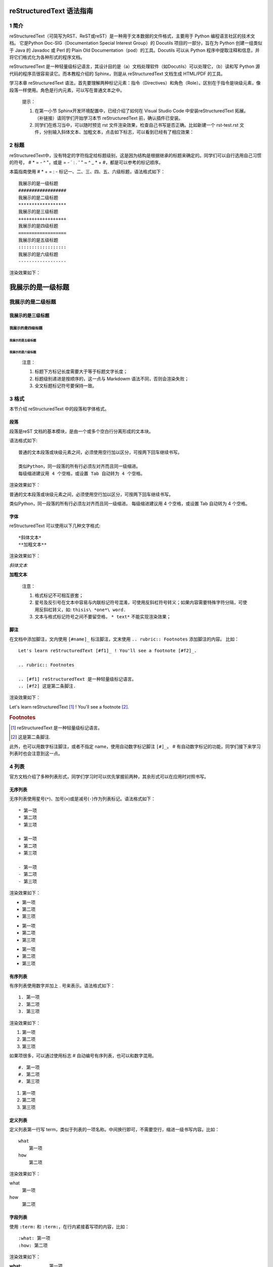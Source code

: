 reStructuredText 语法指南
###########################
1 简介
*******
reStructuredText（可简写为RST、ReST或reST）是一种用于文本数据的文件格式，主要用于 Python 编程语言社区的技术文档。
它是Python Doc-SIG（Documentation Special Interest Group）的 Docutils 项目的一部分，旨在为 Python 创建一组类似于 Java 的 Javadoc 或 Perl 的 Plain Old Documentation（pod）的工具。Docutils 可以从 Python 程序中提取注释和信息，并将它们格式化为各种形式的程序文档。

reStructuredText 是一种轻量级标记语言，其设计目的是（a）文档处理软件（如Docutils）可以处理它，（b）读和写 Python 源代码的程序员很容易读它。而本教程介绍的 Sphinx，则是从 reStructuredText 文档生成 HTML/PDF 的工具。

学习本章 reStructuredText 语法，首先要理解两种标记元素：指令（Directives）和角色（Role）。区别在于指令是块级元素，像段落一样使用。角色是行内元素，可以写在普通文本之中。

    提示：

    1. 在第一小节 Sphinx开发环境配置中，已经介绍了如何在 Visual Studio Code 中安装reStructuredText 拓展。（补链接）请同学们开始学习本节 reStructuredText 前，确认插件已安装。
    2. 同学们在练习当中，可以随时预览 rst 文件渲染效果，检查自己书写是否正确。比如新建一个 rst-test.rst 文件，分别输入斜体文本、加粗文本，点击如下标志，可以看到已经有了相应效果：

.. image:: images/rst-welcome-preview.jpg
.. image:: images/rst-preview-result.jpg


2 标题
********
reStructuredText中，没有特定的字符指定给标题级别，这是因为结构是根据继承的标题来确定的。同学们可以自行选用自己习惯的符号， # * = - ^ "，或是 = - ` : . ' " ~ ^ _ * + #，都是可以参考的标记顺序。

本篇指南使用 # * + = : - 标记一、二、三、四、五、六级标题，语法格式如下： ::

    我展示的是一级标题
    ##################
    我展示的是二级标题
    ******************
    我展示的是三级标题
    ++++++++++++++++++
    我展示的是四级标题
    ==================
    我展示的是五级标题
    ::::::::::::::::::
    我展示的是六级标题
    ------------------


渲染效果如下：

我展示的是一级标题
##################
我展示的是二级标题
******************
我展示的是三级标题
++++++++++++++++++
我展示的是四级标题
==================
我展示的是五级标题
::::::::::::::::::
我展示的是六级标题
------------------

    注意：

    1. 标题下方标记长度需要大于等于标题文字长度；
    2. 标题级别递进是按顺序的，这一点与 Markdowm 语法不同，否则会渲染失败；
    3. 全文标题标记符号要保持一致。

3 格式
********
本节介绍 reStructuredText 中的段落和字体格式。

段落
++++++
段落是reST 文档的基本模块，是由一个或多个空白行分离形成的文本块。

语法格式如下:: 

    普通的文本段落或块级元素之间，必须使用空行加以区分，可按两下回车继续书写。

    类似Python，同一段落的所有行必须左对齐而且同一级缩进。
    每级缩进建议用 4 个空格，或设置 Tab 自动转为 4 个空格。

渲染效果如下：

普通的文本段落或块级元素之间，必须使用空行加以区分，可按两下回车继续书写。

类似Python，同一段落的所有行必须左对齐而且同一级缩进。
每级缩进建议用 4 个空格，或设置 Tab 自动转为 4 个空格。

字体
++++++
reStructuredText 可以使用以下几种文字格式::

    *斜体文本*
    **加粗文本**

渲染效果如下：

*斜体文本*

**加粗文本**

    注意：

    1. 格式标记不可相互嵌套；
    2. 星号及反引号在文本中容易与内联标记符号混淆，可使用反斜杠符号转义；如果内容需要特殊字符分隔，可使用反斜杠转义，如: ``thisis\ *one*\ word.``
    3. 文本与格式标记符号之间不要留空格， ``* text*`` 不能实现渲染效果；

脚注
+++++
在文档中添加脚注，文内使用 ``[#name]_`` 标注脚注，文末使用 ``.. rubric:: Footnotes`` 添加脚注的内容。
比如： ::

    Let's learn reStructuredText [#f1]_ ! You'll see a footnote [#f2]_.

    .. rubric:: Footnotes

    .. [#f1] reStructuredText 是一种轻量级标记语言。
    .. [#f2] 这是第二条脚注.


渲染效果如下：

Let's learn reStructuredText [#f1]_ ! You'll see a footnote [#f2]_.

.. rubric:: Footnotes

.. [#f1] reStructuredText 是一种轻量级标记语言。
.. [#f2] 这是第二条脚注.

此外，也可以用数字标注脚注，或者不指定 name，使用自动数字标记脚注 ``[#]_``。 # 有自动数字标记的功能，同学们接下来学习列表时也会注意到这一点。

4 列表
********
官方文档介绍了多种列表形式，同学们学习时可以优先掌握前两种，其余形式可以在应用时对照书写。

无序列表
++++++++
无序列表使用星号(``*``)、加号(``+``)或是减号(``-``)作为列表标记。语法格式如下： ::

    * 第一项
    * 第二项
    * 第三项

    + 第一项
    + 第二项
    + 第三项

    - 第一项
    - 第二项
    - 第三项

渲染效果如下：

* 第一项
* 第二项
* 第三项

+ 第一项
+ 第二项
+ 第三项

- 第一项
- 第二项
- 第三项

有序列表
++++++++
有序列表使用数字并加上 . 号来表示。语法格式如下： ::

    1. 第一项
    2. 第二项
    3. 第三项

渲染效果如下：

1. 第一项
2. 第二项
3. 第三项

如果项很多，可以通过使用标志 # 自动编号有序列表，也可以和数字混用。 ::

    #. 第一项
    #. 第二项
    #. 第三项

#. 第一项
#. 第二项
#. 第三项

定义列表
+++++++++
定义列表第一行写 term，类似于列表的一项名称。中间换行即可，不需要空行，缩进一级书写内容。比如： ::

    what
        第一项
    how
        第二项

渲染效果如下：

what
    第一项
how
    第二项

字段列表
++++++++
使用 ``:term:`` 和 ``:term:``，在行内紧接着写项的内容，比如： ::

    :what: 第一项
    :how: 第二项

渲染效果如下：

:what: 第一项
:how: 第二项

选项列表 
+++++++++
使用``-term``， 后面与具体内容间留出两个或以上空格。比如： ::

    -a  选项一
    -b  选项二

渲染效果如下：

-a  选项一
-b  选项二
   
定义列表、字段列表、选项列表三种形式都可以灵活用自己 term，保证 term 只有一个文本行即可。比如： ::

    -CAT  描述二
    -TC   描述一

渲染效果如下：

-CAT  描述二
-TC   描述一

列表嵌套
+++++++++
与 Markdown 语法类似，RST 中也可以实现列表嵌套。注意父列表与子列表要以空行分隔： ::

    1. 父列表第一项
    2. 父列表第二项

    * 子列表第一项
    * 子列表第二项

    3. 父列表第三项

渲染效果如下：

1. 父列表第一项
2. 父列表第二项

* 子列表第一项
* 子列表第二项

3. 父列表第三项

5 代码
********
单行代码
++++++++
通过反引号实现： \``text`` 

渲染效果即为：``text`` 

代码区块
++++++++
在段落后使用两个连续英文引号标记 ``::`` 引出原始文本块。

代码块段落缩进，多行代码中间不需要空行，与其他文本前后空行分隔，最后有空行，缩进退回到 :: 的位置，就表示退出原始文本块。比如： ::

    第一段文本 ::

       代码区块演示
       展示源代码，不会***渲染***。

    第二段文本

渲染效果如下：

第一段文本 ::

   代码区块演示
   展示源代码，不会***渲染***。

第二段文本

    提示：在 reStructuredText 中，:: 是很神奇的标记：

    1. 如果 :: 标记作为独立段落存在，则整段都不会出现在文档里.
    2. 如果 :: 标记前面有空白，标记将被删除。
    3. 如果 :: 标记前面非空白，标记会被单个冒号取代。

块级代码与代码高亮
++++++++++++++++++
原始文本块不会转换内部的字符，如果有时候写源代码，希望能高亮显示，就需要使用块级代码。

rst 标记格式为： ``.. code:: 语言名`` ，如：

    .. code:: php

        <?php
            if(1 == 1){
                $joke = "Life is short, not int.";
            }
        ?>

渲染效果如下：

.. image:: images/rst-code-highlight.jpg

可以进一步查看 `代码高亮支持列表 <https://pygments.org/languages/>`_，`详细用法 <https://pygments.org/docs/lexers/>`_ 。

6 引用
*******
在reStructuredText中，引用有两种方式，但无论哪一种，引用中都不能使用标题。

引用纯文本
++++++++++
引用一段不需要渲染的纯文本，可以直接使用 ``::`` ，标记方式类似上一小节代码： ::

    :: 

        引用文本

渲染效果如下：
:: 

    引用文本

引用带格式文本
++++++++++++++
如果想在引用里也使用 reStructuredText 的语法标记，缩进就可以实现了，引用会自动换行： ::

(Tab)引用文本，可以 *包含渲染* 

渲染效果如下：

    引用文本，可以 *包含渲染* 

7 链接
******
外部链接
+++++++++
使用外部链接最简便的方式是直接粘贴网址，两端用空格和文本隔开，reStructuredText 会自动把网址转成超链接。如：``http://www.ss.pku.edu.cn``

渲染效果如下：

北京大学软件与微电子学院: http://www.ss.pku.edu.cn

更推荐的形式，是用锚文本来显示一个链接，尖括号包裹网址放在文本后面，注意空格。用一对反引号包裹它们，结尾跟一个下划线。基本标记格式为： ```链接文本 <网址>`_`` 。

比如： ::

    可参考资料：`Sphinx官网 <http://www.sphinx-doc.org/en/master/>`_ ，`reStructuredText 详细说明 <https://docutils.sourceforge.io/docs/ref/rst/restructuredtext.html#sections>`_

渲染效果如下：

可参考资料：`Sphinx官网 <http://www.sphinx-doc.org/en/master/>`_ ，`reStructuredText 详细说明 <https://docutils.sourceforge.io/docs/ref/rst/restructuredtext.html#sections>`_

内部链接
++++++++++
内部链接是通过 Sphinx 提供的 reST role 来实现的。每一级标题都会变成一个锚，标题名加下划线即可创建跳转到此位置的连接。比如回到外部链接所所在位置学习： ``外部链接_``

渲染效果如下：

外部链接_

如果标题当中含有空格，则需要使用反引号将标题括起来。比如回到“5 代码“一节学习，语法格式为：```5 代码`_``。

渲染效果如下：

`5 代码`_

    提示：虽然内部链接一般不需要，但同学们写链接时可以统一使用反引号包裹，记忆负担较小。

8 图片
*******
插入图片
++++++++
图片是块级元素，要单独成段，一般不能嵌入行内。建议优先使用源文件的相对路径，图像指令应为： ::

    .. image:: 路径/文件名

比如在将 sphinx 图片存入与这篇指南同一文件夹 images 下，插入图片的语法格式为： ::

    .. image:: images/rst-insert-sphinx.jpg

插入图片如下：

.. image:: images/rst-insert-sphinx.jpg

如果是绝对路径，则以文件的源目录为根目录. 此外，添加图片的形式也可以以网址链接形式添加。

图片格式
+++++++++
图片后还可以加入一些额外选项，比如大小选项宽度（width）和高度（height）。如果没有单位或单位为像素, 给定的尺寸信息仅在输出通道支持像素时才有用，如输出LaTeX 没用；其他单位(如 pt)在输出HTML、LaTeX 时被用到.添加选项的格式如： ::

    .. image:: picture.jpeg
       :height: 100px
       :width: 200 px
       :scale: 50 %
       :alt: alternate text
       :align: right

如果把上一个例子插入的图片缩小一些，那么语法格式可以为： ::

    .. image:: images/rst-insert-sphinx.jpg
       :height: 50px
       :width: 218 px

插入图片如下：

.. image:: images/rst-insert-sphinx.jpg
   :height: 50px
   :width: 218 px

图片输出形式
+++++++++++++
Sphinx会自动将图像文件拷贝到输出目录中（例如HTML格式输出，会拷贝到 _static 目录中。）

Sphinx 延伸了标准的文档化行为，只需在后面加星号： ::

    .. image:: 图片名.*

这样写 Sphinx 就会搜索所有名字匹配的图像，而不管图像类型. 每个生成器则会选择最合适的图像. 源文件目录里同一文件名可能含有 pdf 和 png 两个文件, LaTeX 生成器会选择前者，而 HTML 生成器会匹配后者.

9 表格
********
reStructuredText 主要有两种表格形式，简单表格和网格表格。

简单表格
++++++++
简单表格书写简单, 基础形式好上手。要求有多行，且第一列元素不能分行显示。

构成简单表格的标记主要是"="：用于绘制表格上方、下方框线，以及分隔标题，比如： ::

    =====  =====  =======
      A      B    A and B
    =====  =====  =======
    False  False  False
    True   False  False
    False  True   False
    True   True   True
    =====  =====  =======

渲染效果如下：

=====  =====  =======
  A      B    A and B
=====  =====  =======
False  False  False
True   False  False
False  True   False
True   True   True
=====  =====  =======

在此基础上，每格内容可以相应使用"-"分隔书写多行，但不支持合并单元格： ::

    =====  =====  ======
       Inputs     Output
    ------------  ------
      A      B    A or B
    =====  =====  ======
    False  False  False
    True   False  True
    False  True   True
    True   True   True
    =====  =====  ======

渲染效果如下：

=====  =====  ======
   Inputs     Output
------------  ------
  A      B    A or B
=====  =====  ======
False  False  False
True   False  True
False  True   True
True   True   True
=====  =====  ======

如果一些单元格没有内容，需要用".."或"\"占位： ::

    =====  =====
    col 1  col 2
    =====  =====
    1      Second column of row 1.
    2      Second column of row 2.
           Second line of paragraph.
    3      - Second column of row 3.
    
           - Second item in bullet
             list (row 3, column 2).
    \      Row 4; column 1 will be empty.
    =====  =====

渲染效果如下：

=====  =====
col 1  col 2
=====  =====
1      Second column of row 1.
2      Second column of row 2.
       Second line of paragraph.
3      - Second column of row 3.

       - Second item in bullet
         list (row 3, column 2).
\      Row 4; column 1 will be empty.
=====  =====

网格表格
++++++++
网格表格可以自定义表格的边框，更灵活，但绘制相对复杂。构成网格表格的标记有以下几种：

* "-"用于绘制横线，分隔各行； 
* "="用于分隔标题与表格主体，但标题可有可无，视情况而定； 
* "|"用于绘制竖线，分隔各列； 
* "+"用在行与列的交界处。

网格表格支持合并单元格，内部也可以嵌套列表。官方示例囊括了这些细节： ::

    +------------------------+------------+----------+----------+
    | Header row, column 1   | Header 2   | Header 3 | Header 4 |
    +========================+============+==========+==========+
    | body row 1, column 1   | column 2   | column 3 | column 4 |
    +------------------------+------------+----------+----------+
    | body row 2             | Cells may span columns.          |
    +------------------------+------------+---------------------+
    | body row 3             | Cells may  | - Table cells       |
    +------------------------+ span rows. | - contain           |
    | body row 4             |            | - body elements.    |
    +------------------------+------------+---------------------+

渲染效果如下：

+------------------------+------------+----------+----------+
| Header row, column 1   | Header 2   | Header 3 | Header 4 |
+========================+============+==========+==========+
| body row 1, column 1   | column 2   | column 3 | column 4 |
+------------------------+------------+----------+----------+
| body row 2             | Cells may span columns.          |
+------------------------+------------+---------------------+
| body row 3             | Cells may  | - Table cells       |
+------------------------+ span rows. | - contain           |
| body row 4             |            | - body elements.    |
+------------------------+------------+---------------------+

    提示：纯手打表格比较麻烦，书写中文内容标记难以对齐。如果精力允许，同学们也可以尝试 Emacs 编辑器绘制网格表格。

列表表格
+++++++++
此外，还有一种特殊的列表表格，通过创建一组嵌套的列表来渲染成表。

父级列表是行，每一行的子列表是列，每行的列数必须一致，不支持合并单元格），缺少的格用空出占位。比如： ::

    .. list-table::
    
        * - 单行代码
          - 代码区块
          - 代码高亮
        * - 简单表格
          - 网格表格
          - 列表表格
        * - 外部链接
          - 内部链接
          - 

显示效果如下：

.. list-table::
    
    * - 单行代码
      - 代码区块
      - 代码高亮
    * - 简单表格
      - 网格表格
      - 列表表格
    * - 外部链接
      - 内部链接
      - 

参考文档
********
更多详细说明，请参考 `reStructuredText官方文档 <https://docutils.sourceforge.io/rst.html#reference-documentation>`_ 。